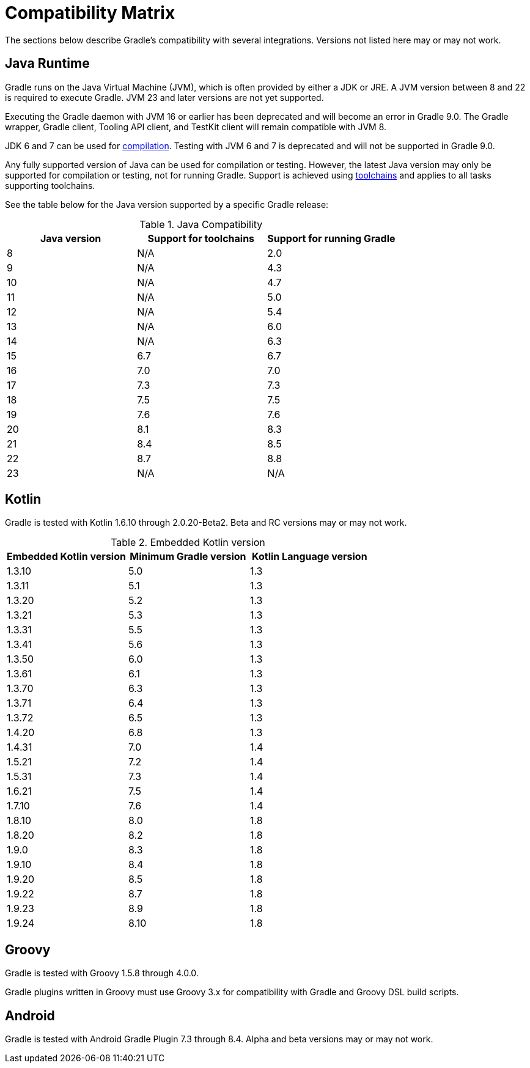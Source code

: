 // Copyright (C) 2023 Gradle, Inc.
//
// Licensed under the Creative Commons Attribution-Noncommercial-ShareAlike 4.0 International License.;
// you may not use this file except in compliance with the License.
// You may obtain a copy of the License at
//
//      https://creativecommons.org/licenses/by-nc-sa/4.0/
//
// Unless required by applicable law or agreed to in writing, software
// distributed under the License is distributed on an "AS IS" BASIS,
// WITHOUT WARRANTIES OR CONDITIONS OF ANY KIND, either express or implied.
// See the License for the specific language governing permissions and
// limitations under the License.

[[compatibility]]
= Compatibility Matrix

The sections below describe Gradle's compatibility with several integrations.
Versions not listed here may or may not work.

== Java Runtime

Gradle runs on the Java Virtual Machine (JVM), which is often provided by either a JDK or JRE.
A JVM version between 8 and 22 is required to execute Gradle.
JVM 23 and later versions are not yet supported.

Executing the Gradle daemon with JVM 16 or earlier has been deprecated and will become an error in Gradle 9.0.
The Gradle wrapper, Gradle client, Tooling API client, and TestKit client will remain compatible with JVM 8.

JDK 6 and 7 can be used for <<building_java_projects.adoc#sec:java_cross_compilation,compilation>>.
Testing with JVM 6 and 7 is deprecated and will not be supported in Gradle 9.0.

Any fully supported version of Java can be used for compilation or testing.
However, the latest Java version may only be supported for compilation or testing, not for running Gradle.
Support is achieved using <<toolchains#toolchains,toolchains>> and applies to all tasks supporting toolchains.

See the table below for the Java version supported by a specific Gradle release:

.Java Compatibility
|===
|Java version | Support for toolchains | Support for running Gradle

| 8 | N/A | 2.0
| 9 | N/A | 4.3
| 10| N/A | 4.7
| 11| N/A | 5.0
| 12| N/A | 5.4
| 13| N/A | 6.0
| 14| N/A | 6.3
| 15| 6.7 | 6.7
| 16| 7.0 | 7.0
| 17| 7.3 | 7.3
| 18| 7.5 | 7.5
| 19| 7.6 | 7.6
| 20| 8.1 | 8.3
| 21| 8.4 | 8.5
| 22| 8.7 | 8.8
| 23| N/A | N/A
|===

[[kotlin]]
== Kotlin

Gradle is tested with Kotlin 1.6.10 through 2.0.20-Beta2.
Beta and RC versions may or may not work.

.Embedded Kotlin version
|===
| Embedded Kotlin version | Minimum Gradle version | Kotlin Language version

| 1.3.10 | 5.0 | 1.3
| 1.3.11 | 5.1 | 1.3
| 1.3.20 | 5.2 | 1.3
| 1.3.21 | 5.3 | 1.3
| 1.3.31 | 5.5 | 1.3
| 1.3.41 | 5.6 | 1.3
| 1.3.50 | 6.0 | 1.3
| 1.3.61 | 6.1 | 1.3
| 1.3.70 | 6.3 | 1.3
| 1.3.71 | 6.4 | 1.3
| 1.3.72 | 6.5 | 1.3
| 1.4.20 | 6.8 | 1.3
| 1.4.31 | 7.0 | 1.4
| 1.5.21 | 7.2 | 1.4
| 1.5.31 | 7.3 | 1.4
| 1.6.21 | 7.5 | 1.4
| 1.7.10 | 7.6 | 1.4
| 1.8.10 | 8.0 | 1.8
| 1.8.20 | 8.2 | 1.8
| 1.9.0  | 8.3 | 1.8
| 1.9.10 | 8.4 | 1.8
| 1.9.20 | 8.5 | 1.8
| 1.9.22 | 8.7 | 1.8
| 1.9.23 | 8.9 | 1.8
| 1.9.24 | 8.10 | 1.8
|===

== Groovy

Gradle is tested with Groovy 1.5.8 through 4.0.0.

Gradle plugins written in Groovy must use Groovy 3.x for compatibility with Gradle and Groovy DSL build scripts.

== Android

Gradle is tested with Android Gradle Plugin 7.3 through 8.4.
Alpha and beta versions may or may not work.

